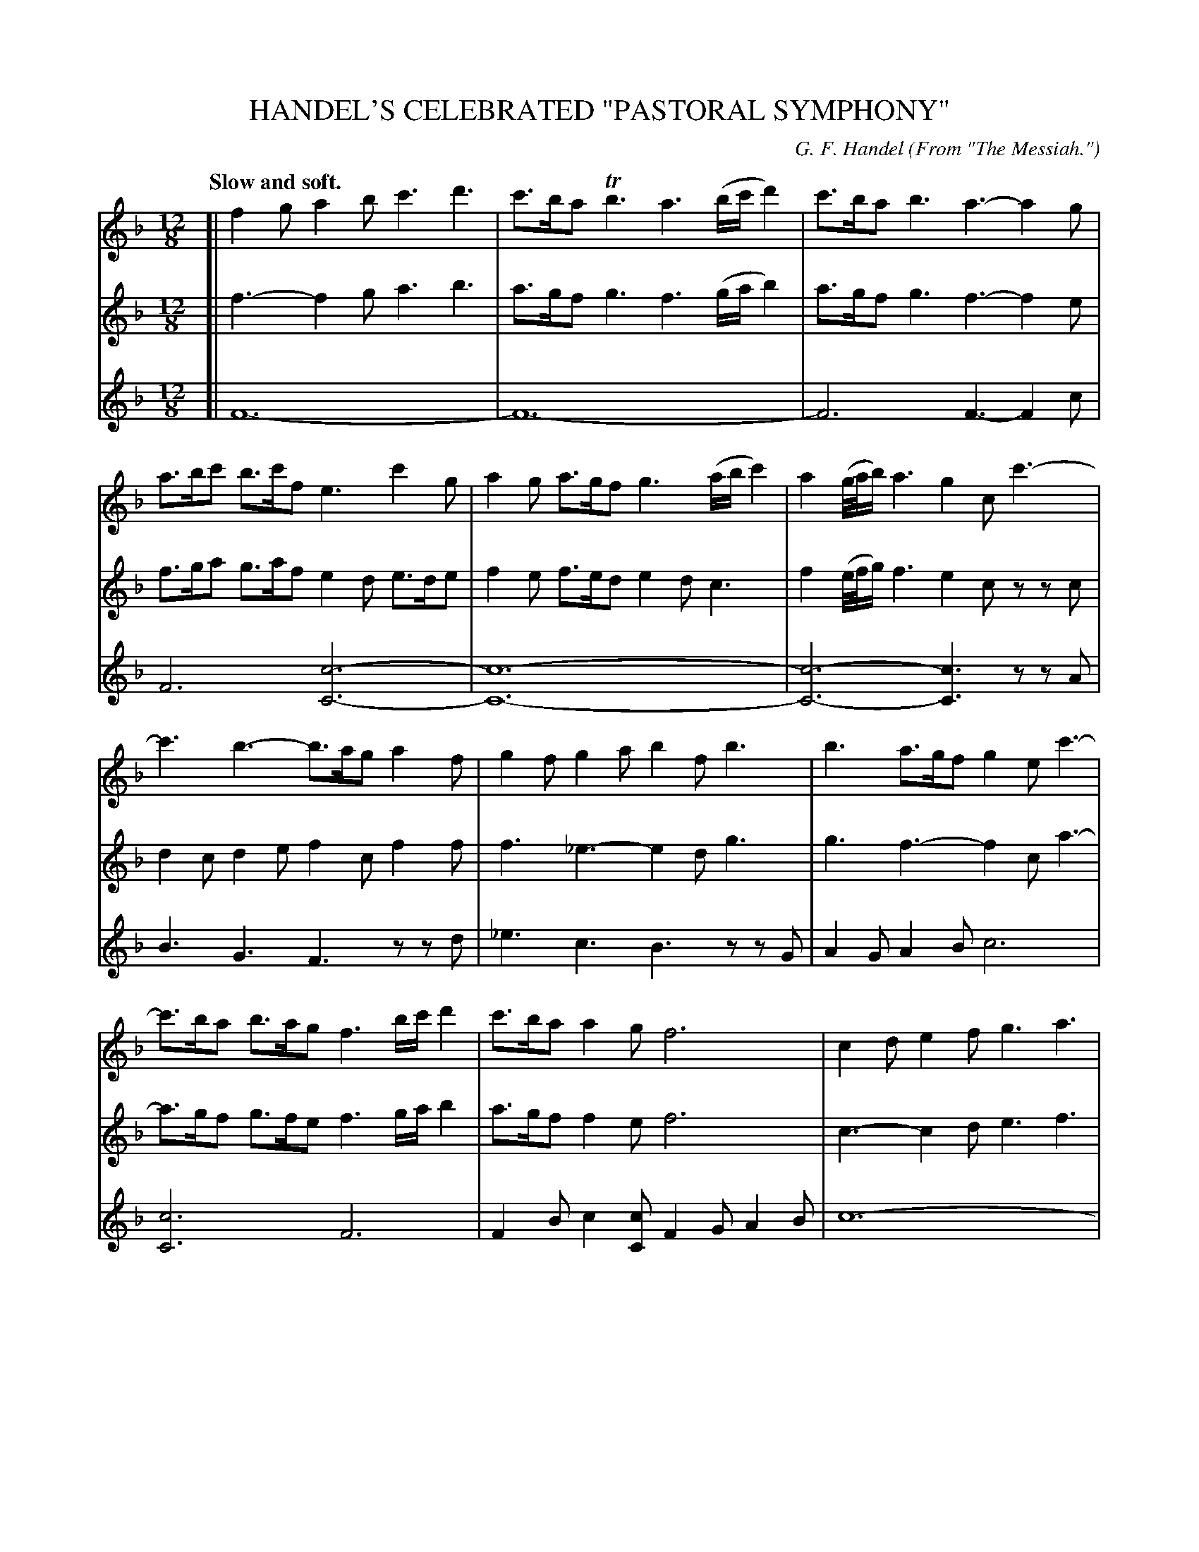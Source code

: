 X: 21421
T: HANDEL'S CELEBRATED "PASTORAL SYMPHONY"
C: G. F. Handel
O: From "The Messiah."
Q: "Slow and soft."
%R: air
B: W. Hamilton "Universal Tune-Book" Vol. 2 Glasgow 1846 p.142 (and p.143 and p.144 #1)
S: http://s3-eu-west-1.amazonaws.com/itma.dl.printmaterial/book_pdfs/hamiltonvol2web.pdf
Z: 2016 John Chambers <jc:trillian.mit.edu>
M: 12/8
L: 1/8
K: F
% - - - - - - - - - - - - - - - - - - - - - - - - -
% Voice 1 staff layout arranged for small scale (5 staffs, 6-7 bars per staff).
V: 1 staves=3
[|\
f2g a2b c'3 d'3 | c'>ba Tb3 a3 (b/c'/d'2) |\
c'>ba b3 a3- a2g | a>bc' b>c'f e3 c'2g |\
a2g a>gf g3 (a/b/c'2) | a2(g//a//b/) a3 g2c c'3- |
c'3 b3- b>ag a2f | g2f g2a b2f b3 |\
b3 a>gf g2e c'3- | c'>ba b>ag f3 b/c'/d'2 |\
c'>ba a2g f6 | c2d e2f g3 a3 |
b>c'b a>ga g3 a3 | b>c'b a>ga g3 g3- |\
g>ag g2g ^c'3 e'3 | g>ag f2e f3 f3 |\
f>gf f2f =b3 d'3 | f>gf e2d e3 a3 |
g>fe f>ed e3 a3 | g>fe f>ed c'>=ba g2f |\
e3 d3 c3 e3 | f2g a2b c'3 d'3 |\
c'>ba b3 a3 (b/c'/d'2) | c'>ba b3 a3- a2g |\
a>bc' b>c'a g3 c'2g |
a2g a>gf g3 (a/b/c'2) |\
a2(e//f//g/) a3 g2c c'3- | c'3 b3- b>ag a2f |\
g2f g2a b2f b3- | b3 a>gf g2e c'3- |\
c'>ba b>ag f3 (b/c'/d'2) | c'>ba a2g Hf2 |]
% - - - - - - - - - - - - - - - - - - - - - - - - -
% Voices 2, 3 preserve original staff layout (8 staffs with 4 bars each).
V: 2
[|
f3- f2g a3 b3 | a>gf g3 f3 (g/a/b2) | a>gf g3 f3- f2e | f>ga g>af e2d e>de |
f2e f>ed e2d c3 | f2(e//f//g/) f3 e2c zzc | d2c d2e f2c f2f | f3 _e3- e2d g3 |
g3 f3- f2c a3- | a>gf g>fe f3 g/a/b2 | a>gf f2e f6 | c3- c2d e3 f3 |
g>ag f>ef e3 f3 | g>ag f>ef e3 e3- | e>fe e2e g6 | ^c2e d2c d3 d3 |
d>ed d2d f3- f3 | =B2d c2B c3 f3 | e>dc d>c=B c3 f3 | e>dc d>c=B e2f e2d |
c3 =B3 c6 | f3- f2g a3 b3 | a>gf g3 f3 (g/a/b2) | a>gf g3 f3- f2e |
f>ga g>af e2d e>de | f2e f>ed e2d c3 | f2(e//f//g/) f3 e2c z2c | d2c d2e f2c f2f |
f3 _e3- e2d g3- | g3 f3- (f2c) a3- | a>gf g>fe f3 (g/a/b2) | a>gf f2e Hf2 |]
% - - - - - - - - - - - - - - - - - - - - - - - - -
V: 3
[|
F12- | F12- | F6 F3- F2c | F6 [c6-C6-] |
[c12-C12-] | [c6-C6-] [c3C3] zzA | B3 G3 F3 zzd | _e3 c3 B3 zzG |
A2G A2B c6 | [c6C6] F6 | F2B c2[cC] F2G A2B | c12- |
c12- | c12 | B6 A6 | A6 d2=c =B2A |
G12- G6 c6- | c6- c6- | c6 [c2C2]D E2F |
G3 G3 c2_B A2G | F12- | F12- | F6 F3 F2c |
F6 [c6-C6-] | [c12-C12-] | [c6C6] [c3C3] z2A | B3 G3 F3 z2d |
_e3 c3 B3 z2G | A2G A2B c6 | [c6C6] F6 | F2B c2[cC] HF2 |]
% - - - - - - - - - - - - - - - - - - - - - - - - -
